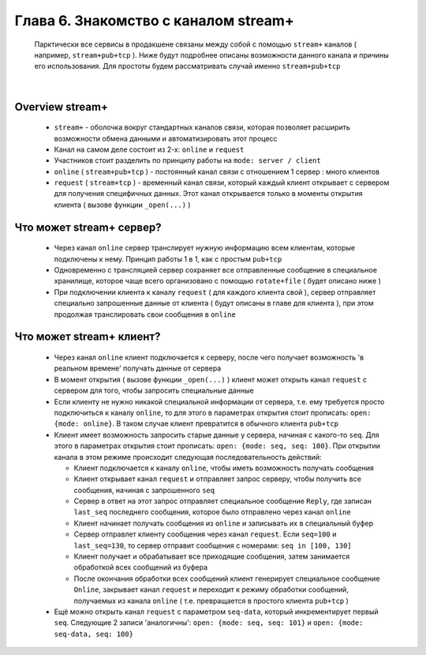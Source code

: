 Глава 6. Знакомство с каналом stream+
-------------------------------------

  Парктически все сервисы в продакшене связаны между собой с помощью ``stream+`` каналов ( например, ``stream+pub+tcp`` ). Ниже будут подробнее описаны возможности данного канала и причины его использования. Для простоты будем рассматривать случай именно ``stream+pub+tcp``

|

Overview stream+
^^^^^^^^^^^^^^^^

  - ``stream+`` - оболочка вокруг стандартных каналов связи, которая позволяет расширить возможности обмена данными и автоматизировать этот процесс
  - Канал на самом деле состоит из 2-х: ``online`` и ``request``
  - Участников стоит разделить по принципу работы на ``mode: server / client``
  - ``online`` ( ``stream+pub+tcp`` ) - постоянный канал связи с отношением 1 сервер : много клиентов
  - ``request`` ( ``stream+tcp`` ) - временный канал связи, который каждый клиент открывает с сервером для получения специфичных данных. Этот канал открывается только в моменты открытия клиента ( вызове функции ``_open(...)`` )

Что может stream+ сервер?
^^^^^^^^^^^^^^^^^^^^^^^^^

  - Через канал ``online`` сервер транслирует нужную информацию всем клиентам, которые подключены к нему. Принцип работы 1 в 1, как с простым ``pub+tcp``
  - Одновременно с трансляцией сервер сохраняет все отправленные сообщение в специальное хранилище, которое чаще всего организовано с помощью ``rotate+file`` ( будет описано ниже )
  - При подключении клиента к каналу ``request`` ( для каждого клиента свой ), сервер отправляет специально запрошенные данные от клиента ( будут описаны в главе для клиента ), при этом продолжая транслировать свои сообщения в ``online``

Что может stream+ клиент?
^^^^^^^^^^^^^^^^^^^^^^^^^

  - Через канал ``online`` клиент подключается к серверу, после чего получает возможность 'в реальном времене' получать данные от сервера
  - В момент открытия ( вызове функции ``_open(...)`` ) клиент может открыть канал ``request`` с сервером для того, чтобы запросить специальные данные
  - Если клиенту не нужно никакой специальной информации от сервера, т.е. ему требуется просто подключиться к каналу ``online``, то для этого в параметрах открытия стоит прописать: ``open: {mode: online}``. В таком случае клиент превратится в обычного клиента ``pub+tcp``
  - Клиент имеет возможность запросить старые данные у сервера, начиная с какого-то ``seq``. Для этого в параметрах открытия стоит прописать: ``open: {mode: seq, seq: 100}``. При открытии канала в этом режиме происходит следующая последовательность действий:

    - Клиент подключается к каналу ``online``, чтобы иметь возможность получать сообщения
    - Клиент открывает канал ``request`` и отправляет запрос серверу, чтобы получить все сообщения, начиная с запрошенного ``seq``
    - Сервер в ответ на этот запрос отправляет специальное сообщение ``Reply``, где записан ``last_seq`` последнего сообщения, которое было отправлено через канал ``online``
    - Клиент начинает получать сообщения из ``online`` и записывать их в специальный буфер
    - Сервер отправлет клиенту сообщения через канал ``request``. Если ``seq=100`` и ``last_seq=130``, то сервер отправит сообщения с номерами: ``seq in [100, 130]``
    - Клиент получает и обрабатывает все приходящие сообщения, затем занимается обработкой всех сообщений из буфера
    - После окончания обработки всех сообщений клиент генерирует специальное сообщение ``Online``, закрывает канал ``request`` и переходит к режиму обработки сообщений, получаемых из канала ``online`` ( т.е. превращается в простого клиента ``pub+tcp`` )
  - Ещё можно открыть канал ``request`` с параметром ``seq-data``, который инкрементирует первый ``seq``. Следующие 2 записи 'аналогичны': ``open: {mode: seq, seq: 101}`` и ``open: {mode: seq-data, seq: 100}`` 

